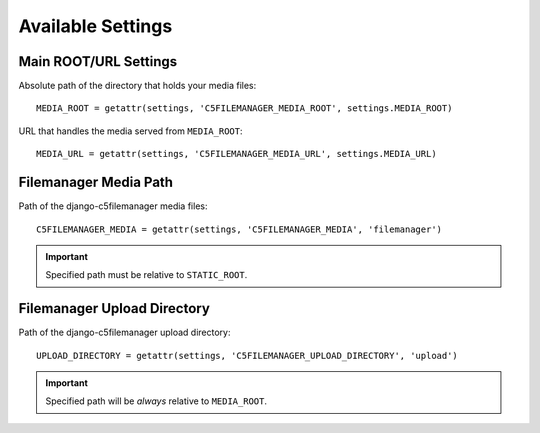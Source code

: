 .. _available_settings:

Available Settings
==================

Main ROOT/URL Settings
----------------------

Absolute path of the directory that holds your media files::

    MEDIA_ROOT = getattr(settings, 'C5FILEMANAGER_MEDIA_ROOT', settings.MEDIA_ROOT)

URL that handles the media served from ``MEDIA_ROOT``::

    MEDIA_URL = getattr(settings, 'C5FILEMANAGER_MEDIA_URL', settings.MEDIA_URL)

Filemanager Media Path
----------------------

Path of the django-c5filemanager media files::

    C5FILEMANAGER_MEDIA = getattr(settings, 'C5FILEMANAGER_MEDIA', 'filemanager')

.. important::
    Specified path must be relative to ``STATIC_ROOT``.

Filemanager Upload Directory
----------------------------

Path of the django-c5filemanager upload directory::

    UPLOAD_DIRECTORY = getattr(settings, 'C5FILEMANAGER_UPLOAD_DIRECTORY', 'upload')

.. important::
    Specified path will be *always* relative to ``MEDIA_ROOT``.
